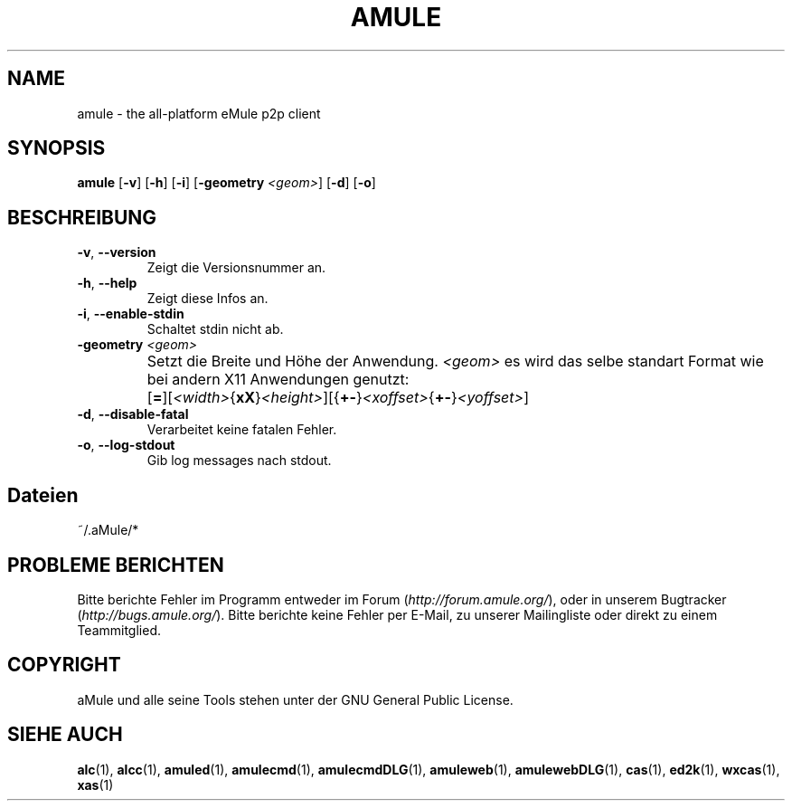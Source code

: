 .TH AMULE 1 "March 2005" "aMule v2.0.0" "aMule"
.SH NAME
amule \- the all\-platform eMule p2p client
.SH SYNOPSIS
.B amule
.RB [ \-v ]
.RB [ \-h ]
.RB [ \-i ]
.RB [ \-geometry " " \fI<geom> ]
.RB [ \-d ]
.RB [ \-o ]
.SH BESCHREIBUNG
.TP
\fB\-v\fR, \fB\-\-version\fR
Zeigt die Versionsnummer an.
.TP
\fB\-h\fR, \fB\-\-help\fR
Zeigt diese Infos an.
.TP
\fB-i\fR, \fB\-\-enable\-stdin\fR
Schaltet stdin nicht ab.
.TP
\fB\-geometry\fR \fI<geom>\fR
Setzt die Breite und Höhe der Anwendung.
\fI<geom>\fR es wird das selbe standart Format wie bei andern X11 Anwendungen genutzt:	[\fB=\fR][\fI<width>\fR{\fBxX\fR}\fI<height>\fR][{\fB+-\fR}\fI<xoffset>\fR{\fB+-\fR}\fI<yoffset>\fR]
.TP
\fB\-d\fR, \fB\-\-disable\-fatal\fR
Verarbeitet keine fatalen Fehler.
.TP
\fB-o\fR, \fB\-\-log\-stdout\fR
Gib log messages nach stdout.
.SH Dateien
~/.aMule/*
.SH PROBLEME BERICHTEN
Bitte berichte Fehler im Programm entweder im Forum (\fIhttp://forum.amule.org/\fR), oder in unserem Bugtracker (\fIhttp://bugs.amule.org/\fR).
Bitte berichte keine Fehler per E-Mail, zu unserer Mailingliste oder direkt zu einem Teammitglied.
.SH COPYRIGHT
aMule und alle seine Tools stehen unter der GNU General Public License.
.SH SIEHE AUCH
\fBalc\fR(1), \fBalcc\fR(1), \fBamuled\fR(1), \fBamulecmd\fR(1), \fBamulecmdDLG\fR(1), \fBamuleweb\fR(1), \fBamulewebDLG\fR(1), \fBcas\fR(1), \fBed2k\fR(1), \fBwxcas\fR(1), \fBxas\fR(1)
